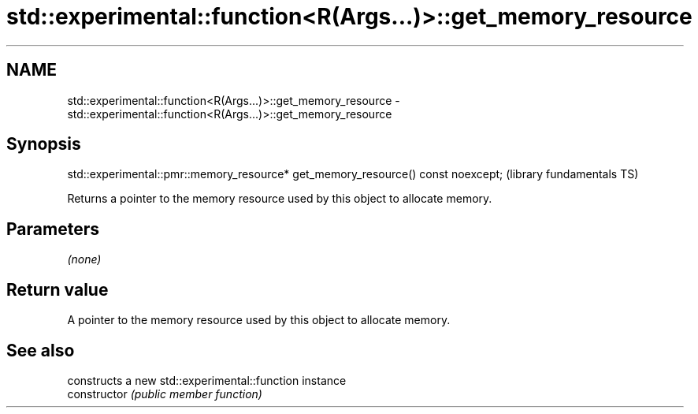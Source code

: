 .TH std::experimental::function<R(Args...)>::get_memory_resource 3 "2020.03.24" "http://cppreference.com" "C++ Standard Libary"
.SH NAME
std::experimental::function<R(Args...)>::get_memory_resource \- std::experimental::function<R(Args...)>::get_memory_resource

.SH Synopsis

  std::experimental::pmr::memory_resource* get_memory_resource() const noexcept;  (library fundamentals TS)

  Returns a pointer to the memory resource used by this object to allocate memory.

.SH Parameters

  \fI(none)\fP

.SH Return value

  A pointer to the memory resource used by this object to allocate memory.

.SH See also


                constructs a new std::experimental::function instance
  constructor   \fI(public member function)\fP




